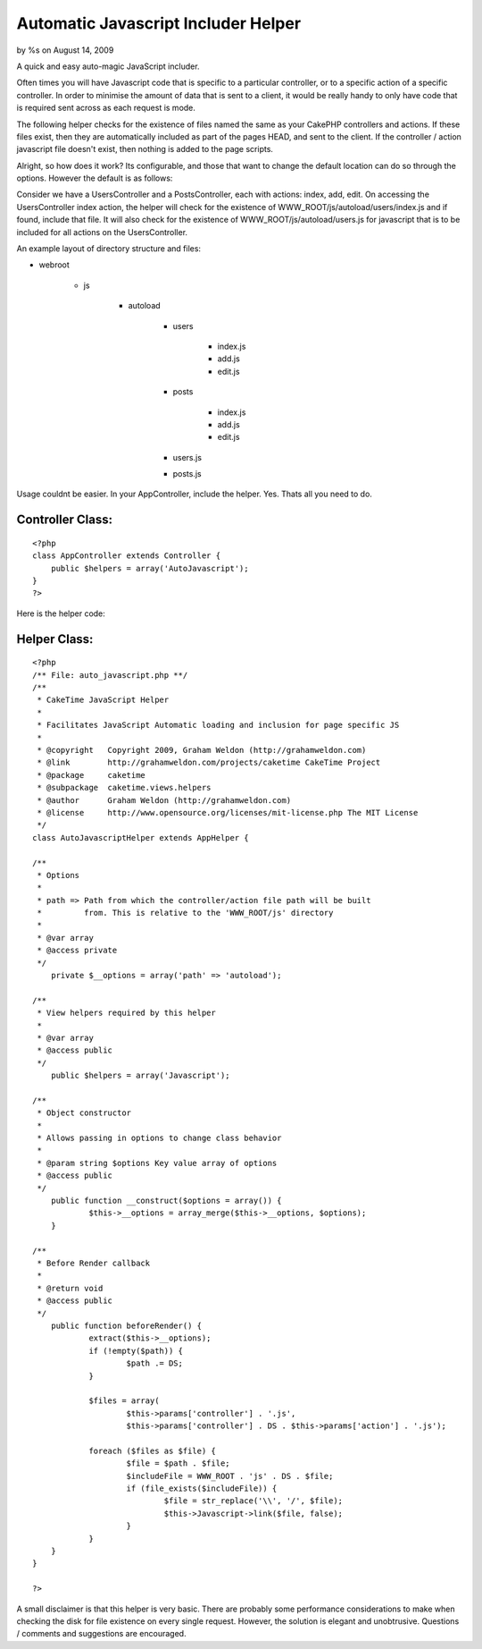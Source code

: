 

Automatic Javascript Includer Helper
====================================

by %s on August 14, 2009

A quick and easy auto-magic JavaScript includer.

Often times you will have Javascript code that is specific to a
particular controller, or to a specific action of a specific
controller. In order to minimise the amount of data that is sent to a
client, it would be really handy to only have code that is required
sent across as each request is mode.

The following helper checks for the existence of files named the same
as your CakePHP controllers and actions. If these files exist, then
they are automatically included as part of the pages HEAD, and sent to
the client. If the controller / action javascript file doesn't exist,
then nothing is added to the page scripts.

Alright, so how does it work? Its configurable, and those that want to
change the default location can do so through the options. However the
default is as follows:

Consider we have a UsersController and a PostsController, each with
actions: index, add, edit. On accessing the UsersController index
action, the helper will check for the existence of
WWW_ROOT/js/autoload/users/index.js and if found, include that file.
It will also check for the existence of WWW_ROOT/js/autoload/users.js
for javascript that is to be included for all actions on the
UsersController.

An example layout of directory structure and files:


+ webroot

    + js

        + autoload

            + users

                + index.js
                + add.js
                + edit.js

            + posts

                + index.js
                + add.js
                + edit.js

            + users.js
            + posts.js




Usage couldnt be easier. In your AppController, include the helper.
Yes. Thats all you need to do.


Controller Class:
`````````````````

::

    <?php 
    class AppController extends Controller {
    	public $helpers = array('AutoJavascript');
    }
    ?>


Here is the helper code:


Helper Class:
`````````````

::

    <?php 
    /** File: auto_javascript.php **/
    /**
     * CakeTime JavaScript Helper
     *
     * Facilitates JavaScript Automatic loading and inclusion for page specific JS
     *
     * @copyright   Copyright 2009, Graham Weldon (http://grahamweldon.com)
     * @link        http://grahamweldon.com/projects/caketime CakeTime Project
     * @package     caketime
     * @subpackage  caketime.views.helpers
     * @author      Graham Weldon (http://grahamweldon.com)
     * @license     http://www.opensource.org/licenses/mit-license.php The MIT License
     */
    class AutoJavascriptHelper extends AppHelper {
    
    /**
     * Options
     *
     * path => Path from which the controller/action file path will be built
     *         from. This is relative to the 'WWW_ROOT/js' directory
     *
     * @var array
     * @access private
     */
    	private $__options = array('path' => 'autoload');
    
    /**
     * View helpers required by this helper
     *
     * @var array
     * @access public
     */
    	public $helpers = array('Javascript');
    
    /**
     * Object constructor
     *
     * Allows passing in options to change class behavior
     *
     * @param string $options Key value array of options
     * @access public
     */
    	public function __construct($options = array()) {
    		$this->__options = array_merge($this->__options, $options);
    	}
    
    /**
     * Before Render callback
     *
     * @return void
     * @access public
     */
    	public function beforeRender() {
    		extract($this->__options);
    		if (!empty($path)) {
    			$path .= DS;
    		}
    
    		$files = array(
    			$this->params['controller'] . '.js',
    			$this->params['controller'] . DS . $this->params['action'] . '.js');
    
    		foreach ($files as $file) {
    			$file = $path . $file;
    			$includeFile = WWW_ROOT . 'js' . DS . $file;
    			if (file_exists($includeFile)) {
    				$file = str_replace('\\', '/', $file);
    				$this->Javascript->link($file, false);
    			}
    		}
    	}
    }
    
    ?>


A small disclaimer is that this helper is very basic. There are
probably some performance considerations to make when checking the
disk for file existence on every single request. However, the solution
is elegant and unobtrusive. Questions / comments and suggestions are
encouraged.


.. meta::
    :title: Automatic Javascript Includer Helper
    :description: CakePHP Article related to javascript,helper,auto,automatic,automagic,predominant,Helpers
    :keywords: javascript,helper,auto,automatic,automagic,predominant,Helpers
    :copyright: Copyright 2009 
    :category: helpers

